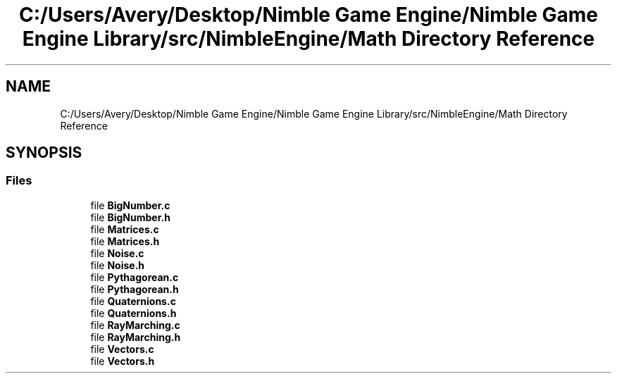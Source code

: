 .TH "C:/Users/Avery/Desktop/Nimble Game Engine/Nimble Game Engine Library/src/NimbleEngine/Math Directory Reference" 3 "Fri Aug 14 2020" "Version 0.1.0" "Nimble Game Engine Library" \" -*- nroff -*-
.ad l
.nh
.SH NAME
C:/Users/Avery/Desktop/Nimble Game Engine/Nimble Game Engine Library/src/NimbleEngine/Math Directory Reference
.SH SYNOPSIS
.br
.PP
.SS "Files"

.in +1c
.ti -1c
.RI "file \fBBigNumber\&.c\fP"
.br
.ti -1c
.RI "file \fBBigNumber\&.h\fP"
.br
.ti -1c
.RI "file \fBMatrices\&.c\fP"
.br
.ti -1c
.RI "file \fBMatrices\&.h\fP"
.br
.ti -1c
.RI "file \fBNoise\&.c\fP"
.br
.ti -1c
.RI "file \fBNoise\&.h\fP"
.br
.ti -1c
.RI "file \fBPythagorean\&.c\fP"
.br
.ti -1c
.RI "file \fBPythagorean\&.h\fP"
.br
.ti -1c
.RI "file \fBQuaternions\&.c\fP"
.br
.ti -1c
.RI "file \fBQuaternions\&.h\fP"
.br
.ti -1c
.RI "file \fBRayMarching\&.c\fP"
.br
.ti -1c
.RI "file \fBRayMarching\&.h\fP"
.br
.ti -1c
.RI "file \fBVectors\&.c\fP"
.br
.ti -1c
.RI "file \fBVectors\&.h\fP"
.br
.in -1c
